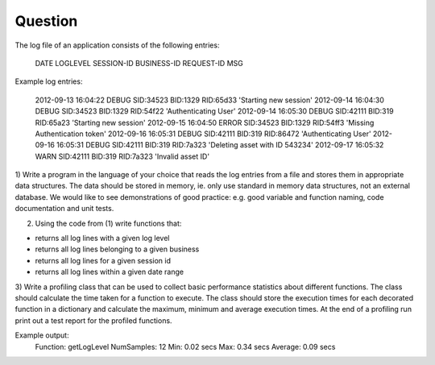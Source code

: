 Question
=========

The log file of an application consists of the following entries:

    DATE LOGLEVEL SESSION-ID BUSINESS-ID REQUEST-ID MSG

Example log entries:

    2012-09-13 16:04:22 DEBUG SID:34523 BID:1329 RID:65d33 'Starting new session'
    2012-09-14 16:04:30 DEBUG SID:34523 BID:1329 RID:54f22 'Authenticating User'
    2012-09-14 16:05:30 DEBUG SID:42111 BID:319 RID:65a23 'Starting new session'
    2012-09-15 16:04:50 ERROR SID:34523 BID:1329 RID:54ff3 'Missing Authentication token'
    2012-09-16 16:05:31 DEBUG SID:42111 BID:319 RID:86472 'Authenticating User'
    2012-09-16 16:05:31 DEBUG SID:42111 BID:319 RID:7a323 'Deleting asset with ID 543234'
    2012-09-17 16:05:32 WARN SID:42111 BID:319 RID:7a323 'Invalid asset ID'

1) Write a program in the language of your choice that reads the log
entries from a file and stores them in appropriate data structures. The
data should be stored in memory, ie. only use standard in memory data
structures, not an external database. We would like to see
demonstrations of good practice: e.g. good variable and function naming,
code documentation and unit tests.

2) Using the code from (1) write functions that:

- returns all log lines with a given log level
- returns all log lines belonging to a given business
- returns all log lines for a given session id
- returns all log lines within a given date range

3) Write a profiling class that can be used to collect basic performance
statistics about different functions. The class should calculate the
time taken for a function to execute. The class should store the
execution times for each decorated function in a dictionary and
calculate the maximum, minimum and average execution times. At the end
of a profiling run print out a test report for the profiled functions.

Example output:  
   Function: getLogLevel  
   NumSamples: 12  
   Min: 0.02 secs  
   Max: 0.34 secs  
   Average: 0.09 secs  

